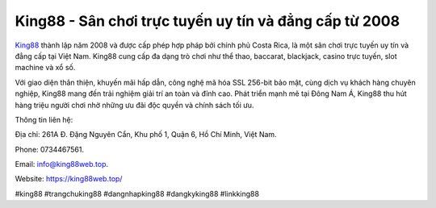 King88 - Sân chơi trực tuyến uy tín và đẳng cấp từ 2008
===================================

`King88 <https://king88web.top/>`_ thành lập năm 2008 và được cấp phép hợp pháp bởi chính phủ Costa Rica, là một sân chơi trực tuyến uy tín và đẳng cấp tại Việt Nam. King88 cung cấp đa dạng trò chơi như thể thao, baccarat, blackjack, casino trực tuyến, slot machine và xổ số. 

Với giao diện thân thiện, khuyến mãi hấp dẫn, công nghệ mã hóa SSL 256-bit bảo mật, cùng dịch vụ khách hàng chuyên nghiệp, King88 mang đến trải nghiệm giải trí an toàn và đỉnh cao. Phát triển mạnh mẽ tại Đông Nam Á, King88 thu hút hàng triệu người chơi nhờ những ưu đãi độc quyền và chính sách tối ưu.

Thông tin liên hệ: 

Địa chỉ: 261A Đ. Đặng Nguyên Cẩn, Khu phố 1, Quận 6, Hồ Chí Minh, Việt Nam. 

Phone: 0734467561. 

Email: info@king88web.top. 

Website: https://king88web.top/ 

#king88 #trangchuking88 #dangnhapking88 #dangkyking88 #linkking88
